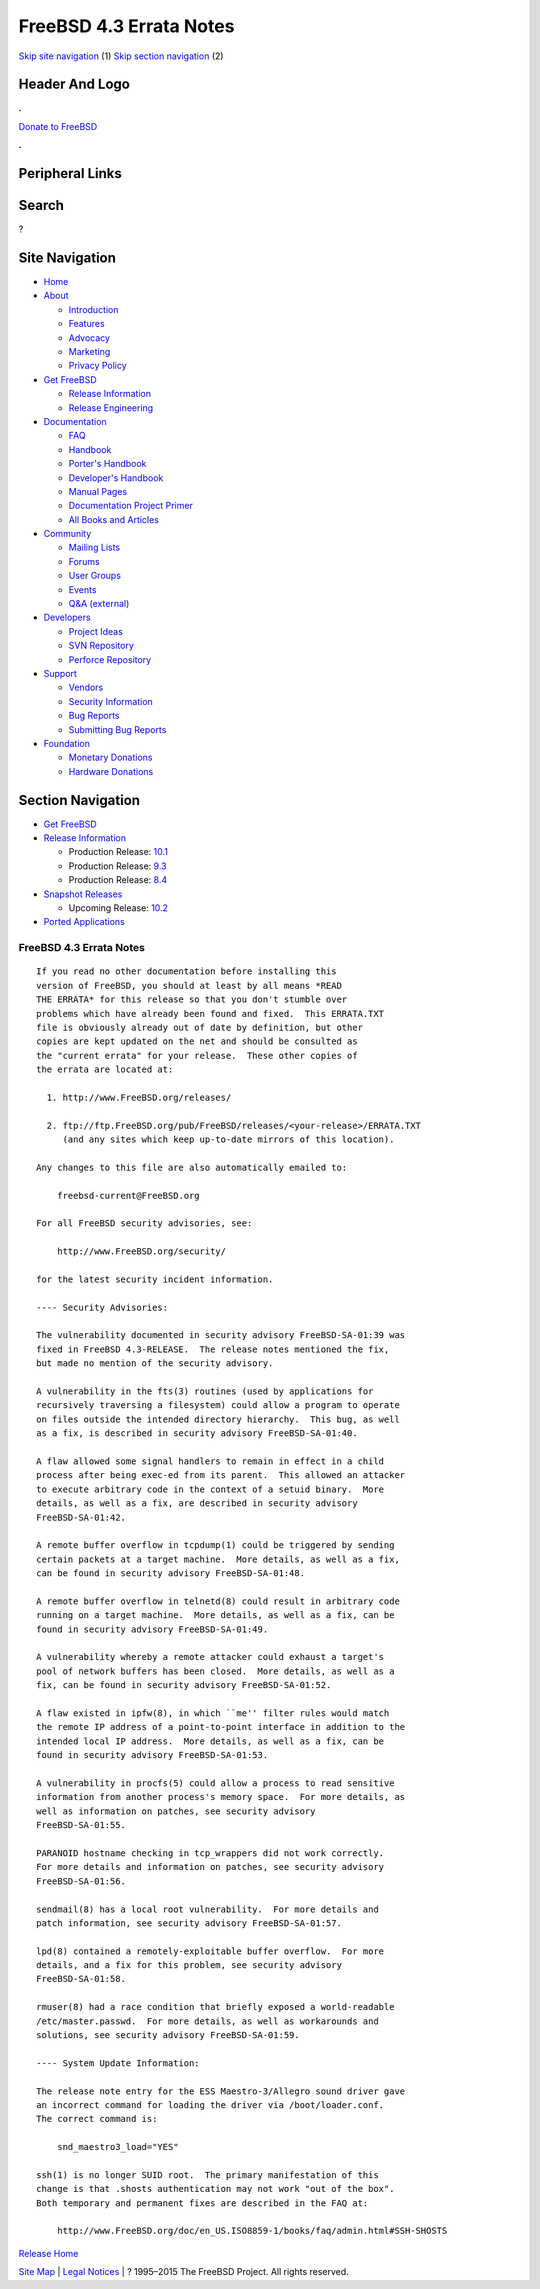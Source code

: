 ========================
FreeBSD 4.3 Errata Notes
========================

.. raw:: html

   <div id="containerwrap">

.. raw:: html

   <div id="container">

`Skip site navigation <#content>`__ (1) `Skip section
navigation <#contentwrap>`__ (2)

.. raw:: html

   <div id="headercontainer">

.. raw:: html

   <div id="header">

Header And Logo
---------------

.. raw:: html

   <div id="headerlogoleft">

|FreeBSD|

.. raw:: html

   </div>

.. raw:: html

   <div id="headerlogoright">

.. raw:: html

   <div class="frontdonateroundbox">

.. raw:: html

   <div class="frontdonatetop">

.. raw:: html

   <div>

**.**

.. raw:: html

   </div>

.. raw:: html

   </div>

.. raw:: html

   <div class="frontdonatecontent">

`Donate to FreeBSD <https://www.FreeBSDFoundation.org/donate/>`__

.. raw:: html

   </div>

.. raw:: html

   <div class="frontdonatebot">

.. raw:: html

   <div>

**.**

.. raw:: html

   </div>

.. raw:: html

   </div>

.. raw:: html

   </div>

Peripheral Links
----------------

.. raw:: html

   <div id="searchnav">

.. raw:: html

   </div>

.. raw:: html

   <div id="search">

Search
------

?

.. raw:: html

   </div>

.. raw:: html

   </div>

.. raw:: html

   </div>

Site Navigation
---------------

.. raw:: html

   <div id="menu">

-  `Home <../../>`__

-  `About <../../about.html>`__

   -  `Introduction <../../projects/newbies.html>`__
   -  `Features <../../features.html>`__
   -  `Advocacy <../../advocacy/>`__
   -  `Marketing <../../marketing/>`__
   -  `Privacy Policy <../../privacy.html>`__

-  `Get FreeBSD <../../where.html>`__

   -  `Release Information <../../releases/>`__
   -  `Release Engineering <../../releng/>`__

-  `Documentation <../../docs.html>`__

   -  `FAQ <../../doc/en_US.ISO8859-1/books/faq/>`__
   -  `Handbook <../../doc/en_US.ISO8859-1/books/handbook/>`__
   -  `Porter's
      Handbook <../../doc/en_US.ISO8859-1/books/porters-handbook>`__
   -  `Developer's
      Handbook <../../doc/en_US.ISO8859-1/books/developers-handbook>`__
   -  `Manual Pages <//www.FreeBSD.org/cgi/man.cgi>`__
   -  `Documentation Project
      Primer <../../doc/en_US.ISO8859-1/books/fdp-primer>`__
   -  `All Books and Articles <../../docs/books.html>`__

-  `Community <../../community.html>`__

   -  `Mailing Lists <../../community/mailinglists.html>`__
   -  `Forums <https://forums.FreeBSD.org>`__
   -  `User Groups <../../usergroups.html>`__
   -  `Events <../../events/events.html>`__
   -  `Q&A
      (external) <http://serverfault.com/questions/tagged/freebsd>`__

-  `Developers <../../projects/index.html>`__

   -  `Project Ideas <https://wiki.FreeBSD.org/IdeasPage>`__
   -  `SVN Repository <https://svnweb.FreeBSD.org>`__
   -  `Perforce Repository <http://p4web.FreeBSD.org>`__

-  `Support <../../support.html>`__

   -  `Vendors <../../commercial/commercial.html>`__
   -  `Security Information <../../security/>`__
   -  `Bug Reports <https://bugs.FreeBSD.org/search/>`__
   -  `Submitting Bug Reports <https://www.FreeBSD.org/support.html>`__

-  `Foundation <https://www.freebsdfoundation.org/>`__

   -  `Monetary Donations <https://www.freebsdfoundation.org/donate/>`__
   -  `Hardware Donations <../../donations/>`__

.. raw:: html

   </div>

.. raw:: html

   </div>

.. raw:: html

   <div id="content">

.. raw:: html

   <div id="sidewrap">

.. raw:: html

   <div id="sidenav">

Section Navigation
------------------

-  `Get FreeBSD <../../where.html>`__
-  `Release Information <../../releases/>`__

   -  Production Release:
      `10.1 <../../releases/10.1R/announce.html>`__
   -  Production Release:
      `9.3 <../../releases/9.3R/announce.html>`__
   -  Production Release:
      `8.4 <../../releases/8.4R/announce.html>`__

-  `Snapshot Releases <../../snapshots/>`__

   -  Upcoming Release:
      `10.2 <../../releases/10.2R/schedule.html>`__

-  `Ported Applications <../../ports/>`__

.. raw:: html

   </div>

.. raw:: html

   </div>

.. raw:: html

   <div id="contentwrap">

FreeBSD 4.3 Errata Notes
========================

::

    If you read no other documentation before installing this
    version of FreeBSD, you should at least by all means *READ
    THE ERRATA* for this release so that you don't stumble over
    problems which have already been found and fixed.  This ERRATA.TXT
    file is obviously already out of date by definition, but other
    copies are kept updated on the net and should be consulted as
    the "current errata" for your release.  These other copies of
    the errata are located at:

      1. http://www.FreeBSD.org/releases/

      2. ftp://ftp.FreeBSD.org/pub/FreeBSD/releases/<your-release>/ERRATA.TXT
         (and any sites which keep up-to-date mirrors of this location).

    Any changes to this file are also automatically emailed to:

        freebsd-current@FreeBSD.org

    For all FreeBSD security advisories, see:

        http://www.FreeBSD.org/security/

    for the latest security incident information.

    ---- Security Advisories:

    The vulnerability documented in security advisory FreeBSD-SA-01:39 was
    fixed in FreeBSD 4.3-RELEASE.  The release notes mentioned the fix,
    but made no mention of the security advisory.

    A vulnerability in the fts(3) routines (used by applications for
    recursively traversing a filesystem) could allow a program to operate
    on files outside the intended directory hierarchy.  This bug, as well
    as a fix, is described in security advisory FreeBSD-SA-01:40.

    A flaw allowed some signal handlers to remain in effect in a child
    process after being exec-ed from its parent.  This allowed an attacker
    to execute arbitrary code in the context of a setuid binary.  More
    details, as well as a fix, are described in security advisory
    FreeBSD-SA-01:42.

    A remote buffer overflow in tcpdump(1) could be triggered by sending
    certain packets at a target machine.  More details, as well as a fix,
    can be found in security advisory FreeBSD-SA-01:48.

    A remote buffer overflow in telnetd(8) could result in arbitrary code
    running on a target machine.  More details, as well as a fix, can be
    found in security advisory FreeBSD-SA-01:49.

    A vulnerability whereby a remote attacker could exhaust a target's
    pool of network buffers has been closed.  More details, as well as a
    fix, can be found in security advisory FreeBSD-SA-01:52.

    A flaw existed in ipfw(8), in which ``me'' filter rules would match
    the remote IP address of a point-to-point interface in addition to the
    intended local IP address.  More details, as well as a fix, can be
    found in security advisory FreeBSD-SA-01:53.

    A vulnerability in procfs(5) could allow a process to read sensitive
    information from another process's memory space.  For more details, as
    well as information on patches, see security advisory
    FreeBSD-SA-01:55.

    PARANOID hostname checking in tcp_wrappers did not work correctly.
    For more details and information on patches, see security advisory
    FreeBSD-SA-01:56.

    sendmail(8) has a local root vulnerability.  For more details and
    patch information, see security advisory FreeBSD-SA-01:57.

    lpd(8) contained a remotely-exploitable buffer overflow.  For more
    details, and a fix for this problem, see security advisory
    FreeBSD-SA-01:58.

    rmuser(8) had a race condition that briefly exposed a world-readable
    /etc/master.passwd.  For more details, as well as workarounds and
    solutions, see security advisory FreeBSD-SA-01:59.

    ---- System Update Information:

    The release note entry for the ESS Maestro-3/Allegro sound driver gave
    an incorrect command for loading the driver via /boot/loader.conf.
    The correct command is:

        snd_maestro3_load="YES"

    ssh(1) is no longer SUID root.  The primary manifestation of this
    change is that .shosts authentication may not work "out of the box".
    Both temporary and permanent fixes are described in the FAQ at:

        http://www.FreeBSD.org/doc/en_US.ISO8859-1/books/faq/admin.html#SSH-SHOSTS

`Release Home <../index.html>`__

.. raw:: html

   </div>

.. raw:: html

   </div>

.. raw:: html

   <div id="footer">

`Site Map <../../search/index-site.html>`__ \| `Legal
Notices <../../copyright/>`__ \| ? 1995–2015 The FreeBSD Project. All
rights reserved.

.. raw:: html

   </div>

.. raw:: html

   </div>

.. raw:: html

   </div>

.. |FreeBSD| image:: ../../layout/images/logo-red.png
   :target: ../..
